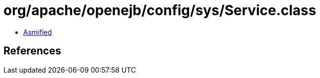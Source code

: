 = org/apache/openejb/config/sys/Service.class

 - link:Service-asmified.java[Asmified]

== References


